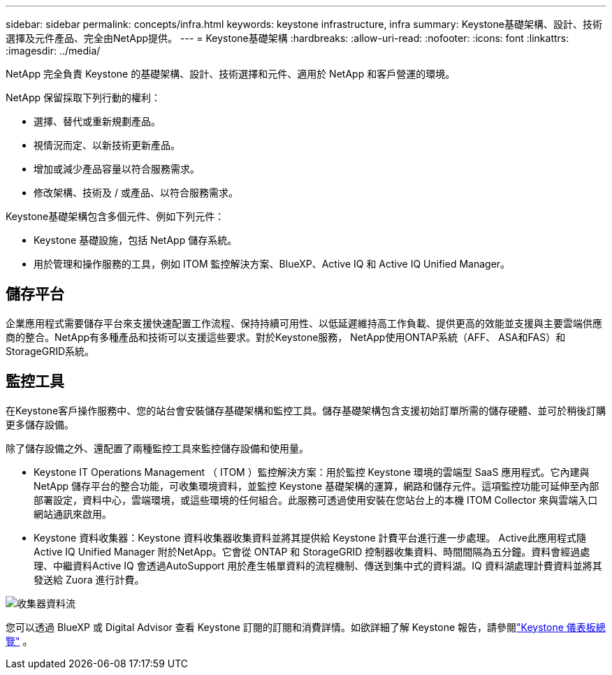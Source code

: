 ---
sidebar: sidebar 
permalink: concepts/infra.html 
keywords: keystone infrastructure, infra 
summary: Keystone基礎架構、設計、技術選擇及元件產品、完全由NetApp提供。 
---
= Keystone基礎架構
:hardbreaks:
:allow-uri-read: 
:nofooter: 
:icons: font
:linkattrs: 
:imagesdir: ../media/


[role="lead"]
NetApp 完全負責 Keystone 的基礎架構、設計、技術選擇和元件、適用於 NetApp 和客戶營運的環境。

NetApp 保留採取下列行動的權利：

* 選擇、替代或重新規劃產品。
* 視情況而定、以新技術更新產品。
* 增加或減少產品容量以符合服務需求。
* 修改架構、技術及 / 或產品、以符合服務需求。


Keystone基礎架構包含多個元件、例如下列元件：

* Keystone 基礎設施，包括 NetApp 儲存系統。
* 用於管理和操作服務的工具，例如 ITOM 監控解決方案、BlueXP、Active IQ 和 Active IQ Unified Manager。




== 儲存平台

企業應用程式需要儲存平台來支援快速配置工作流程、保持持續可用性、以低延遲維持高工作負載、提供更高的效能並支援與主要雲端供應商的整合。NetApp有多種產品和技術可以支援這些要求。對於Keystone服務， NetApp使用ONTAP系統（AFF、 ASA和FAS）和StorageGRID系統。



== 監控工具

在Keystone客戶操作服務中、您的站台會安裝儲存基礎架構和監控工具。儲存基礎架構包含支援初始訂單所需的儲存硬體、並可於稍後訂購更多儲存設備。

除了儲存設備之外、還配置了兩種監控工具來監控儲存設備和使用量。

* Keystone IT Operations Management （ ITOM ）監控解決方案：用於監控 Keystone 環境的雲端型 SaaS 應用程式。它內建與 NetApp 儲存平台的整合功能，可收集環境資料，並監控 Keystone 基礎架構的運算，網路和儲存元件。這項監控功能可延伸至內部部署設定，資料中心，雲端環境，或這些環境的任何組合。此服務可透過使用安裝在您站台上的本機 ITOM Collector 來與雲端入口網站通訊來啟用。
* Keystone 資料收集器：Keystone 資料收集器收集資料並將其提供給 Keystone 計費平台進行進一步處理。 Active此應用程式隨Active IQ Unified Manager 附於NetApp。它會從 ONTAP 和 StorageGRID 控制器收集資料、時間間隔為五分鐘。資料會經過處理、中繼資料Active IQ 會透過AutoSupport 用於產生帳單資料的流程機制、傳送到集中式的資料湖。IQ 資料湖處理計費資料並將其發送給 Zuora 進行計費。


image:data-collector-flow.png["收集器資料流"]

您可以透過 BlueXP 或 Digital Advisor 查看 Keystone 訂閱的訂閱和消費詳情。如欲詳細了解 Keystone 報告，請參閱link:../integrations/dashboard-overview.html["Keystone 儀表板總覽"] 。
